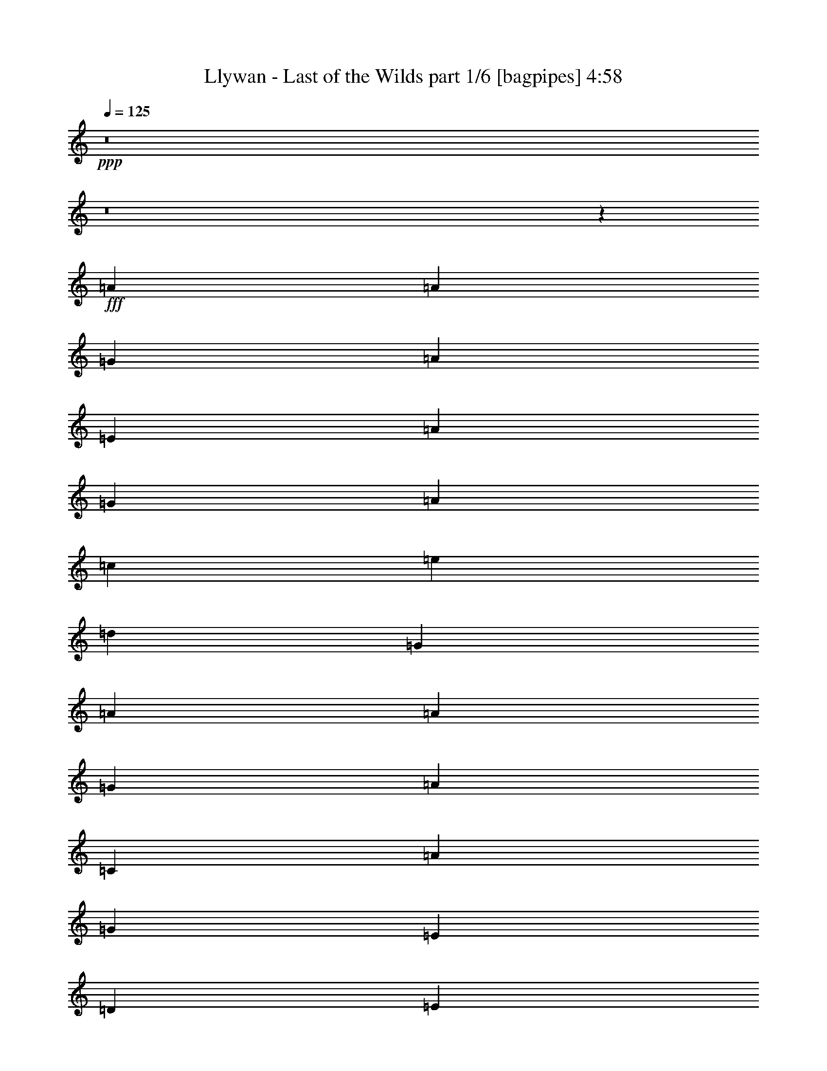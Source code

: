 % Produced with Bruzo's Transcoding Environment
% Transcribed by  Bruzo

X:1
T:  Llywan - Last of the Wilds part 1/6 [bagpipes] 4:58
Z: Transcribed with BruTE 50
L: 1/4
Q: 125
K: C
+ppp+
z8
z8
z7471/4000
+fff+
[=A221/250]
[=A221/500]
[=G221/500]
[=A3661/4000]
[=E221/250]
[=A221/500]
[=G221/500]
[=A7073/8000]
[=c1893/4000]
[=e221/500]
[=d221/500]
[=G221/500]
[=A221/250]
[=A1893/4000]
[=G221/500]
[=A221/250]
[=C221/250]
[=A5429/4000]
[=G221/500]
[=E221/500]
[=D221/500]
[=E221/500]
[=G221/500]
[=A7323/8000]
[=A221/500]
[=G221/500]
[=A221/250]
[=E3661/4000]
[=A221/500]
[=G221/500]
[=A221/250]
[=c221/500]
[=e221/500]
[=d1893/4000]
[=G221/500]
[=A221/250]
[=A221/500]
[=G221/500]
[=A7323/8000]
[=C221/250]
[=A221/500]
[=G221/500]
[=A221/250]
[=A1893/4000]
[=G221/500]
[=G221/500]
[=F221/500]
[=E221/250]
[=E221/500]
[=D1893/4000]
[=E221/250]
[=A,221/250]
[=E221/500]
[=D221/500]
[=E3787/8000-]
[=C221/500=E221/500]
[=E221/500]
[=F221/500]
[=E221/500]
[=C221/500]
[=E3661/4000]
[=E221/500]
[=D221/500]
[=E221/500]
[=G221/500]
[=E221/500]
[=C221/500]
[=D3661/4000]
[=D221/500]
[=C221/500]
[=B,221/250]
[=G,7323/8000]
[=A221/250]
[=A221/500]
[=G221/500]
[=A221/250]
[=E3661/4000]
[=A221/500]
[=G221/500]
[=A221/250]
[=c221/500]
[=e1893/4000]
[=d221/500]
[=G221/500]
[=A221/250]
[=A221/500]
[=G3537/8000]
[=A3661/4000]
[=C221/250]
[=A221/500]
[=G221/500]
[=A3661/4000]
[=A221/500]
[=G221/500]
[=G221/500]
[=F221/500]
[=E3661/4000]
[=E221/500]
[=D221/500]
[=E221/250]
[=A,221/250]
[=E3787/8000]
[=D221/500]
[=E221/250]
[=E221/500]
[=D221/500=F221/500]
[=C221/500=E221/500]
[=B,1893/4000=C1893/4000]
[=A,7/16-=F7/16]
[=A,7/16-=G7/16]
[=A,7/4-=A7/4]
[=A,/2-=F/2]
[=A,1769/4000=G1769/4000]
[=A221/125]
[=G2879/1600]
[=A8-]
[=A1251/200]
z8
z8
z8
z923/200
[=E221/250]
[=A221/250]
[=A7323/8000]
[=G221/500]
[=A221/500]
[=E221/250]
[=A221/500]
[=B221/500]
[=c1893/4000]
[=B221/500]
[=A221/500]
[=E221/500]
[=D221/250]
[=D221/500]
[=E1893/4000]
[=C221/250]
[=C221/500]
[=D221/500]
[=G,7073/8000]
[=G,1893/4000]
[=C221/500]
[=D221/500]
[=E221/500]
[=D221/500]
[=C221/500]
[=A,3661/4000]
[=A221/250]
[=A221/250]
[=G221/500]
[=A221/500]
[=E3661/4000]
[=A221/500]
[=B221/500]
[=c221/500]
[=B221/500]
[=A3537/8000]
[=E1893/4000]
[=D221/250]
[=D221/500]
[=E221/500]
[=C221/250]
[=C1893/4000]
[=D221/500]
[=E221/250]
[=E221/250]
[=F221/500]
[=E1893/4000]
[=D221/500]
[=C221/500]
[=A,7/16-=e7/16]
[=A,7/16-=c7/16]
[=A,7/16-=A7/16]
[=A,7/16-=E7/16]
[=A,43077/8000=C43077/8000]
[=e221/500]
[=c1893/4000]
[=A221/500]
[=E17681/8000]
[=g1893/4000]
[=d221/500]
[=B221/500]
[=G1793/800]
[=A221/250]
[=A221/500]
[=G221/500]
[=A221/250]
[=E3661/4000]
[=A221/500]
[=G221/500]
[=A221/250]
[=c3537/8000]
[=e1893/4000]
[=d221/500]
[=G221/500]
[=A221/250]
[=A221/500]
[=G221/500]
[=A3661/4000]
[=C221/250]
[=A221/500]
[=G221/500]
[=A3661/4000]
[=A221/500]
[=G221/500]
[=G221/500]
[=F221/500]
[=E7073/8000]
[=E1893/4000]
[=D221/500]
[=E221/250]
[=A,221/250]
[=E221/500]
[=D1893/4000]
[=E221/500-]
[=C221/500=E221/500]
[=E221/500]
[=F221/500]
[=E221/500]
[=C221/500]
[=E3661/4000]
[=E221/500]
[=D221/500]
[=E221/500]
[=G3537/8000]
[=E221/500]
[=C1893/4000]
[=D221/250]
[=D221/500]
[=C221/500]
[=B,221/250]
[=G,3661/4000]
[=A221/250]
[=A221/500]
[=B221/500]
[=c221/500]
[=B1893/4000]
[=A221/500]
[=G221/500]
[=A221/500]
[=G221/500]
[=E7073/8000]
[=c1893/4000]
[=e221/500]
[=d221/500]
[=G221/500]
[=A221/250]
[=A221/500]
[=G1893/4000]
[=A221/250]
[=C221/250]
[=A221/500]
[=G1893/4000]
[=A221/250]
[=A221/500]
[=G221/500]
[=G221/500]
[=F3537/8000]
[=E3661/4000]
[=E221/500]
[=D221/500]
[=E221/250]
[=A,3661/4000]
[=E221/500]
[=D221/500]
[=E221/250]
[=E221/500]
[=D221/500=F221/500]
[=C1893/4000=E1893/4000]
[=B,221/500=C221/500]
[=A,7/16-=F7/16]
[=A,7/16-=G7/16]
[=A,29/16-=A29/16]
[=A,7/16-=F7/16]
[=A,3539/8000=G3539/8000]
[=A221/125]
[=G3661/4000]
[=G221/250]
[=A8-]
[=A4323/1600]
[=G28789/8000]
[=E221/250]
[=A221/250]
[=A221/250]
[=G1893/4000]
+f+
[=A221/500]
+fff+
[=E221/250]
[=A221/500]
[=B221/500]
[=c221/500]
[=B1893/4000]
[=A221/500]
[=E221/500]
[=D10609/8000]
[=E221/500]
[=C3661/4000]
[=C221/500]
[=D221/500]
[=G,221/250]
[=G,221/500]
+f+
[=C1893/4000]
+fff+
[=D221/500]
+f+
[=E221/500]
+fff+
[=D221/500]
[=C221/500]
[=A,221/250]
[=A3661/4000]
[=A221/250]
[=G221/500]
+f+
[=A3537/8000]
+fff+
[=E3661/4000]
[=A221/500]
+f+
[=B221/500]
+fff+
[=c221/500]
+f+
[=B221/500]
+fff+
[=A221/500]
[=E1893/4000]
[=D663/500]
[=E221/500]
[=C221/250]
[=C1893/4000]
[=D221/500]
[=E221/250]
[=E7073/8000]
[=F221/500]
[=E1893/4000]
[=D221/500]
[=C221/500]
[=e221/500]
[=c221/500]
[=A221/500]
[=E221/500]
[=C10733/2000]
[=e3537/8000]
[=c221/500]
[=A1893/4000]
[=E221/100]
[=g221/500]
[=d1893/4000]
[=B221/500]
[=G221/100]
[=A3661/4000]
[=A221/500]
[=G221/500]
[=A7073/8000]
[=E3661/4000]
[=A221/500]
[=G221/500]
[=A221/250]
[=c221/500]
[=e221/500]
[=d1893/4000]
[=G221/500]
[=A221/250]
[=A221/500]
[=G221/500]
[=A3661/4000]
[=C221/250]
[=A221/500]
[=G221/500]
[=A7073/8000]
[=A1893/4000]
[=G221/500]
[=G221/500]
[=F221/500]
[=E221/250]
[=E221/500]
[=D1893/4000]
[=E221/250]
[=A,221/250]
[=E221/500]
[=D221/500]
[=E3661/4000]
[=E221/500]
[=F221/500]
[=E3537/8000]
[=C221/500]
[=E3661/4000]
[=E221/500]
[=D221/500]
[=E221/500]
[=G221/500]
[=E221/500]
[=C1893/4000]
[=D221/250]
[=D221/500]
[=C221/500]
[=B,221/250]
[=G,3661/4000]
[=A221/250]
[=A221/500]
[=G3537/8000]
[=A3661/4000]
[=E221/250]
[=A221/500]
[=G221/500]
[=A221/250]
[=c1893/4000]
[=e221/500]
[=d221/500]
[=G221/500]
[=A221/250]
[=A221/500]
[=G1893/4000]
[=A221/250]
[=C221/250]
[=A3537/8000]
[=G221/500]
[=A3661/4000]
[=A221/500]
[=G221/500]
[=G221/500]
[=F221/500]
[=E3661/4000]
[=E221/500]
[=D221/500]
[=E221/250]
[=A,221/250]
[=E1893/4000]
[=D221/500]
[=E221/250]
[=E221/500]
[=F3537/8000]
[=E221/500]
[=C1893/4000]
[=F221/500]
[=G221/500]
[=A221/125]
[=F1893/4000]
[=G221/500]
[=A221/125]
[=G3661/4000]
[=G221/250]
[=A8-]
[=A50527/8000]
z8
z8
z8
z8
z8
z8
z8
z8
z8
z8
z11387/2000
[=E7197/4000=e7197/4000]
[=C7073/8000=c7073/8000]
[=A,7197/4000=A7197/4000]
[=E221/250=e221/250]
[=G221/125=g221/125]
[=F3661/4000=f3661/4000]
[=E10733/4000=e10733/4000]
[=E2829/1600=e2829/1600]
[=C3661/4000=c3661/4000]
[=A,663/250=A663/250]
[=G,5429/4000=G5429/4000]
[=A,221/500=A221/500]
[=B,221/250=B221/250]
[=A,21467/8000=A21467/8000]
[=E7197/4000=e7197/4000]
[=C221/250=c221/250]
[=A,7197/4000=A7197/4000]
[=E221/250=e221/250]
[=G663/500=g663/500]
[=A221/500=a221/500]
[=G1893/4000=g1893/4000]
[=F221/500=f221/500]
[=E21467/8000=e21467/8000]
[=E221/125=e221/125-]
[=C7/16-=e7/16]
[=C893/2000=c893/2000]
[=A,10733/4000=A10733/4000]
[=C21467/8000=c21467/8000]
[=B,5429/4000=B5429/4000]
[=A,221/500=A221/500]
[=G,221/250=G221/250]
[=A221/250]
[=A221/500]
[=G1893/4000]
[=A221/250]
[=E221/250]
[=A221/500]
[=G221/500]
[=A3661/4000]
[=c221/500]
[=e3537/8000]
[=d221/500]
[=G221/500]
[=A3661/4000]
[=A221/500]
[=G221/500]
[=A221/250]
[=C221/250]
[=A1893/4000]
[=G221/500]
[=A221/250]
[=A221/500]
[=G221/500]
[=G1893/4000]
[=F221/500]
[=E221/250]
[=E3537/8000]
[=D221/500]
[=E3661/4000]
[=A,221/250]
[=E221/500]
[=D221/500]
[=E221/250]
[=E1893/4000]
[=F221/500]
[=E221/500]
[=C221/500]
[=E221/250]
[=E221/500]
[=D1893/4000]
[=E221/500]
[=G221/500]
[=E221/500]
[=C3537/8000]
[=D221/250]
[=D1893/4000]
[=C221/500]
[=B,221/250]
[=G,221/250]
[=A3661/4000]
[=A221/500]
[=G221/500]
[=A221/250]
[=E221/250]
[=A1893/4000]
[=G221/500]
[=A7073/8000]
[=c221/500]
[=e221/500]
[=d221/500]
[=G1893/4000]
[=A221/250]
[=A221/500]
[=G221/500]
[=A221/250]
[=C3661/4000]
[=A221/500]
[=G221/500]
[=A221/250]
[=A221/500]
[=G1893/4000]
[=G221/500]
[=F221/500]
[=E7073/8000]
[=E221/500]
[=D221/500]
[=E3661/4000]
[=A,221/250]
[=E221/500]
[=D221/500]
[=E3661/4000]
[=E221/500]
[=F221/500]
[=E221/500]
[=C221/500]
[=F221/500]
[=G221/500]
[=A2879/1600]
[=F221/500]
[=G221/500]
[=A7197/4000]
[=G221/250]
[=G221/250]
[=A3661/4000]
[=A221/500]
[=G221/500]
[=A221/250]
[=E3661/4000]
[=A221/500]
[=G221/500]
[=A7073/8000]
[=c221/500]
[=e1893/4000]
[=d221/500]
[=G221/500]
[=A221/250]
[=A221/500]
[=G221/500]
[=A3661/4000]
[=C221/250]
[=A221/500]
[=G221/500]
[=A3661/4000]
[=A221/500]
[=G221/500]
[=G3537/8000]
[=F221/500]
[=E221/250]
[=E1893/4000]
[=D221/500]
[=E221/250]
[=A,221/250]
[=E221/500]
[=D1893/4000]
[=E221/250]
[=E221/500]
[=F221/500]
[=E221/500]
[=C221/500]
[=E3661/4000]
[=E221/500]
[=D3537/8000]
[=E221/500]
[=G221/500]
[=E221/500]
[=C1893/4000]
[=D221/250]
[=D221/500]
[=C221/500]
[=B,221/250]
[=G,3661/4000]
[=A221/250]
[=A221/500]
[=G221/500]
[=A3661/4000]
[=E221/250]
[=A3537/8000]
[=G221/500]
[=A221/250]
[=c1893/4000]
[=e221/500]
[=d221/500]
[=G221/500]
[=A221/250]
[=A221/500]
[=G1893/4000]
[=A221/250]
[=C221/250]
[=A221/500]
[=G221/500]
[=A3661/4000]
[=A221/500]
[=G3537/8000]
[=G221/500]
[=F221/500]
[=E3661/4000]
[=E221/500]
[=D221/500]
[=E221/250]
[=A,221/250]
[=E1893/4000]
[=D221/500]
[=E221/250]
[=E221/500]
[=F221/500]
[=E221/500]
[=C1893/4000]
[=F1021/2000]
[=G1021/2000]
[=A3367/1600]
[=F4083/8000]
[=G1021/2000]
[=A25003/8000]
[=G12501/8000]
[=G12501/8000]
[=A57327/8000]
[=A221/250]
[=A221/250]
[=A3661/4000]
[=A221/250]
[=A221/250]
[=A221/250]
[=A3661/4000]
[=A221/250]
[=A1753/2000]
z25/4

X:2
T:  Llywan - Last of the Wilds part 2/6 [flute] 4:58
Z: Transcribed with BruTE 64
L: 1/4
Q: 125
K: C
+ppp+
z8
z8
z7471/4000
+fff+
[=A221/250]
[=A221/500]
[=G221/500]
[=A3661/4000]
[=E221/250]
[=A221/500]
[=G221/500]
[=A7073/8000]
[=c1893/4000]
[=e221/500]
[=d221/500]
[=G221/500]
[=A221/250]
[=A1893/4000]
[=G221/500]
[=A221/250]
[=C221/250]
[=A5429/4000]
[=G221/500]
[=E221/500]
[=D221/500]
[=E221/500]
[=G221/500]
[=A7323/8000]
[=A221/500]
[=G221/500]
[=A221/250]
[=E3661/4000]
[=A221/500]
[=G221/500]
[=A221/250]
[=c221/500]
[=e221/500]
[=d1893/4000]
[=G221/500]
[=A221/250]
[=A221/500]
[=G221/500]
[=A7323/8000]
[=C221/250]
[=A221/500]
[=G221/500]
[=A221/250]
[=A1893/4000]
[=G221/500]
[=G221/500]
[=F221/500]
[=E221/250]
[=E221/500]
[=D1893/4000]
[=E221/250]
[=A,221/250]
[=E221/500]
[=D221/500]
[=E7323/8000]
[=E221/500]
[=F221/500]
[=E221/500]
[=C221/500]
[=E3661/4000]
[=E221/500]
[=D221/500]
[=E221/500]
[=G221/500]
[=E221/500]
[=C221/500]
[=D3661/4000]
[=D221/500]
[=C221/500]
[=B,221/250]
[=G,7323/8000]
[=A221/250]
[=A221/500]
[=G221/500]
[=A221/250]
[=E3661/4000]
[=A221/500]
[=G221/500]
[=A221/250]
[=c221/500]
[=e1893/4000]
[=d221/500]
[=G221/500]
[=A221/250]
[=A221/500]
[=G3537/8000]
[=A3661/4000]
[=C221/250]
[=A221/500]
[=G221/500]
[=A3661/4000]
[=A221/500]
[=G221/500]
[=G221/500]
[=F221/500]
[=E3661/4000]
[=E221/500]
[=D221/500]
[=E221/250]
[=A,221/250]
[=E3787/8000]
[=D221/500]
[=E221/250]
[=E221/500]
[=F221/500]
[=E221/500]
[=C1893/4000]
[=F221/500]
[=G221/500]
[=A221/125]
[=F1893/4000]
[=G221/500]
[=A221/125]
[=G2879/1600]
[=A8-]
[=A1251/200]
z8
z8
z8
z923/200
[=E221/250]
[=A221/250]
[=A7323/8000]
[=G221/500]
[=A221/500]
[=E221/250]
[=A221/500]
[=B221/500]
[=c1893/4000]
[=B221/500]
[=A221/500]
[=E221/500]
[=D663/500]
[=E1893/4000]
[=C221/250]
[=C221/500]
[=D221/500]
[=G,7073/8000]
[=G,1893/4000]
[=C221/500]
[=D221/500]
[=E221/500]
[=D221/500]
[=C221/500]
[=A,3661/4000]
[=A221/250]
[=A221/250]
[=G221/500]
[=A221/500]
[=E3661/4000]
[=A221/500]
[=B221/500]
[=c221/500]
[=B221/500]
[=A3537/8000]
[=E1893/4000]
[=D663/500]
[=E221/500]
[=C221/250]
[=C1893/4000]
[=D221/500]
[=E221/250]
[=E221/250]
[=F221/500]
[=E1893/4000]
[=D221/500]
[=C221/500]
[=e221/500]
[=c221/500]
[=A3537/8000]
[=E221/500]
[=C10733/2000]
[=e221/500]
[=c1893/4000]
[=A221/500]
[=E17681/8000]
[=g1893/4000]
[=d221/500]
[=B221/500]
[=G1793/800]
[=A221/250]
[=A221/500]
[=G221/500]
[=A221/250]
[=E3661/4000]
[=A221/500]
[=G221/500]
[=A221/250]
[=c3537/8000]
[=e1893/4000]
[=d221/500]
[=G221/500]
[=A221/250]
[=A221/500]
[=G221/500]
[=A3661/4000]
[=C221/250]
[=A221/500]
[=G221/500]
[=A3661/4000]
[=A221/500]
[=G221/500]
[=G221/500]
[=F221/500]
[=E7073/8000]
[=E1893/4000]
[=D221/500]
[=E221/250]
[=A,221/250]
[=E221/500]
[=D1893/4000]
[=E221/250]
[=E221/500]
[=F221/500]
[=E221/500]
[=C221/500]
[=E3661/4000]
[=E221/500]
[=D221/500]
[=E221/500]
[=G3537/8000]
[=E221/500]
[=C1893/4000]
[=D221/250]
[=D221/500]
[=C221/500]
[=B,221/250]
[=G,3661/4000]
[=A221/250]
[=A221/500]
[=B221/500]
[=c221/500]
[=B1893/4000]
[=A221/500]
[=G221/500]
[=A221/500]
[=G221/500]
[=E7073/8000]
[=c1893/4000]
[=e221/500]
[=d221/500]
[=G221/500]
[=A221/250]
[=A221/500]
[=G1893/4000]
[=A221/250]
[=C221/250]
[=A221/500]
[=G1893/4000]
[=A221/250]
[=A221/500]
[=G221/500]
[=G221/500]
[=F3537/8000]
[=E3661/4000]
[=E221/500]
[=D221/500]
[=E221/250]
[=A,3661/4000]
[=E221/500]
[=D221/500]
[=E221/250]
[=E221/500]
[=F221/500]
[=E1893/4000]
[=C221/500]
[=F221/500]
[=G221/500]
[=A2879/1600]
[=F221/500]
[=G221/500]
[=A221/125]
[=G3661/4000]
[=G221/250]
[=A8-]
[=A4323/1600]
[=G28789/8000]
[=E221/250]
[=A221/250]
[=A221/250]
[=G1893/4000]
[=A221/500]
[=E221/250]
[=A221/500]
[=B221/500]
[=c221/500]
[=B1893/4000]
[=A221/500]
[=E221/500]
[=D10609/8000]
[=E221/500]
[=C3661/4000]
[=C221/500]
[=D221/500]
[=G,221/250]
[=G,221/500]
[=C1893/4000]
[=D221/500]
[=E221/500]
[=D221/500]
[=C221/500]
[=A,221/250]
[=A3661/4000]
[=A221/250]
[=G221/500]
[=A3537/8000]
[=E3661/4000]
[=A221/500]
[=B221/500]
[=c221/500]
[=B221/500]
[=A221/500]
[=E1893/4000]
[=D663/500]
[=E221/500]
[=C221/250]
[=C1893/4000]
[=D221/500]
[=E221/250]
[=E7073/8000]
[=F221/500]
[=E1893/4000]
[=D221/500]
[=C221/500]
[=e221/500]
[=c221/500]
[=A221/500]
[=E221/500]
[=C10733/2000]
[=e3537/8000]
[=c221/500]
[=A1893/4000]
[=E221/100]
[=g221/500]
[=d1893/4000]
[=B221/500]
[=G221/100]
[=A3661/4000]
[=A221/500]
[=G221/500]
[=A7073/8000]
[=E3661/4000]
[=A221/500]
[=G221/500]
[=A221/250]
[=c221/500]
[=e221/500]
[=d1893/4000]
[=G221/500]
[=A221/250]
[=A221/500]
[=G221/500]
[=A3661/4000]
[=C221/250]
[=A221/500]
[=G221/500]
[=A7073/8000]
[=A1893/4000]
[=G221/500]
[=G221/500]
[=F221/500]
[=E221/250]
[=E221/500]
[=D1893/4000]
[=E221/250]
[=A,221/250]
[=E221/500]
[=D221/500]
[=E3661/4000]
[=E221/500]
[=F221/500]
[=E3537/8000]
[=C221/500]
[=E3661/4000]
[=E221/500]
[=D221/500]
[=E221/500]
[=G221/500]
[=E221/500]
[=C1893/4000]
[=D221/250]
[=D221/500]
[=C221/500]
[=B,221/250]
[=G,3661/4000]
[=A221/250]
[=A221/500]
[=G3537/8000]
[=A3661/4000]
[=E221/250]
[=A221/500]
[=G221/500]
[=A221/250]
[=c1893/4000]
[=e221/500]
[=d221/500]
[=G221/500]
[=A221/250]
[=A221/500]
[=G1893/4000]
[=A221/250]
[=C221/250]
[=A3537/8000]
[=G221/500]
[=A3661/4000]
[=A221/500]
[=G221/500]
[=G221/500]
[=F221/500]
[=E3661/4000]
[=E221/500]
[=D221/500]
[=E221/250]
[=A,221/250]
[=E1893/4000]
[=D221/500]
[=E221/250]
[=E221/500]
[=F3537/8000]
[=E221/500]
[=C1893/4000]
[=F221/500]
[=G221/500]
[=A221/125]
[=F1893/4000]
[=G221/500]
[=A221/125]
[=G3661/4000]
[=G221/250]
[=A8-]
[=A50527/8000]
z8
z8
z8
z8
z8
z8
z8
z8
z8
z8
z11387/2000
[=e7197/4000]
[=c7073/8000]
[=A7197/4000]
[=e221/250]
[=g221/125]
[=f3661/4000]
[=e10733/4000]
[=e2829/1600]
[=c3661/4000]
[=A663/250]
[=G5429/4000]
[=A221/500]
[=B221/250]
[=A21467/8000]
[=e7197/4000]
[=c221/250]
[=A7197/4000]
[=e221/250]
[=g663/500]
[=a221/500]
[=g1893/4000]
[=f221/500]
[=e21467/8000]
[=e221/100]
[=c221/500]
[=A10733/4000]
[=c21467/8000]
[=B5429/4000]
[=A221/500]
[=G221/250]
[=A221/250]
[=A221/500]
[=G1893/4000]
[=A221/250]
[=E221/250]
[=A221/500]
[=G221/500]
[=A3661/4000]
[=c221/500]
[=e3537/8000]
[=d221/500]
[=G221/500]
[=A3661/4000]
[=A221/500]
[=G221/500]
[=A221/250]
[=C221/250]
[=A1893/4000]
[=G221/500]
[=A221/250]
[=A221/500]
[=G221/500]
[=G1893/4000]
[=F221/500]
[=E221/250]
[=E3537/8000]
[=D221/500]
[=E3661/4000]
[=A,221/250]
[=E221/500]
[=D221/500]
[=E221/250]
[=E1893/4000]
[=F221/500]
[=E221/500]
[=C221/500]
[=E221/250]
[=E221/500]
[=D1893/4000]
[=E221/500]
[=G221/500]
[=E221/500]
[=C3537/8000]
[=D221/250]
[=D1893/4000]
[=C221/500]
[=B,221/250]
[=G,221/250]
[=A3661/4000]
[=A221/500]
[=G221/500]
[=A221/250]
[=E221/250]
[=A1893/4000]
[=G221/500]
[=A7073/8000]
[=c221/500]
[=e221/500]
[=d221/500]
[=G1893/4000]
[=A221/250]
[=A221/500]
[=G221/500]
[=A221/250]
[=C3661/4000]
[=A221/500]
[=G221/500]
[=A221/250]
[=A221/500]
[=G1893/4000]
[=G221/500]
[=F221/500]
[=E7073/8000]
[=E221/500]
[=D221/500]
[=E3661/4000]
[=A,221/250]
[=E221/500]
[=D221/500]
[=E3661/4000]
[=E221/500]
[=F221/500]
[=E221/500]
[=C221/500]
[=F221/500]
[=G221/500]
[=A2879/1600]
[=F221/500]
[=G221/500]
[=A7197/4000]
[=G221/250]
[=G221/250]
[=A3661/4000]
[=A221/500]
[=G221/500]
[=A221/250]
[=E3661/4000]
[=A221/500]
[=G221/500]
[=A7073/8000]
[=c221/500]
[=e1893/4000]
[=d221/500]
[=G221/500]
[=A221/250]
[=A221/500]
[=G221/500]
[=A3661/4000]
[=C221/250]
[=A221/500]
[=G221/500]
[=A3661/4000]
[=A221/500]
[=G221/500]
[=G3537/8000]
[=F221/500]
[=E221/250]
[=E1893/4000]
[=D221/500]
[=E221/250]
[=A,221/250]
[=E221/500]
[=D1893/4000]
[=E221/250]
[=E221/500]
[=F221/500]
[=E221/500]
[=C221/500]
[=E3661/4000]
[=E221/500]
[=D3537/8000]
[=E221/500]
[=G221/500]
[=E221/500]
[=C1893/4000]
[=D221/250]
[=D221/500]
[=C221/500]
[=B,221/250]
[=G,3661/4000]
[=A221/250]
[=A221/500]
[=G221/500]
[=A3661/4000]
[=E221/250]
[=A3537/8000]
[=G221/500]
[=A221/250]
[=c1893/4000]
[=e221/500]
[=d221/500]
[=G221/500]
[=A221/250]
[=A221/500]
[=G1893/4000]
[=A221/250]
[=C221/250]
[=A221/500]
[=G221/500]
[=A3661/4000]
[=A221/500]
[=G3537/8000]
[=G221/500]
[=F221/500]
[=E3661/4000]
[=E221/500]
[=D221/500]
[=E221/250]
[=A,221/250]
[=E1893/4000]
[=D221/500]
[=E221/250]
[=E221/500]
[=F221/500]
[=E221/500]
[=C1893/4000]
[=F1021/2000]
[=G1021/2000]
[=A3367/1600]
[=F4083/8000]
[=G1021/2000]
[=A25003/8000]
[=G12501/8000]
[=G12501/8000]
[=A57327/8000]
[=A221/250]
[=A221/250]
[=A3661/4000]
[=A221/250]
[=A221/250]
[=A221/250]
[=A3661/4000]
[=A221/250]
[=A1753/2000]
z25/4

X:3
T:  Llywan - Last of the Wilds part 3/6 [horn] 4:58
Z: Transcribed with BruTE 80
L: 1/4
Q: 125
K: C
+ppp+
+fff+
[=E53541/8000]
[^F221/500]
[=G14269/4000]
[=A11477/1600]
z8
z10019/1600
[=A7323/8000]
[=A221/500]
[=G221/500]
[=A221/250]
[=E3661/4000]
[=A221/500]
[=G221/500]
[=A221/250]
[=c221/500]
[=e221/500]
[=d1893/4000]
[=G221/500]
[=A221/250]
[=A221/500]
[=G221/500]
[=A7323/8000]
[=C221/250]
[=A221/500]
[=G221/500]
[=A221/250]
[=A1893/4000]
[=G221/500]
[=G221/500]
[=F221/500]
[=E221/250]
[=E221/500]
[=D1893/4000]
[=E221/250]
[=A,221/250]
[=E221/500]
[=D221/500]
[=E7323/8000]
[=E221/500]
[=F221/500]
[=E221/500]
[=C221/500]
[=E3661/4000]
[=E221/500]
[=D221/500]
[=E221/500]
[=G221/500]
[=E221/500]
[=C221/500]
[=D3661/4000]
[=D221/500]
[=C221/500]
[=B,221/250]
[=G,7323/8000]
[=A221/250]
[=A221/500]
[=G221/500]
[=A221/250]
[=E3661/4000]
[=A221/500]
[=G221/500]
[=A221/250]
[=c221/500]
[=e1893/4000]
[=d221/500]
[=G221/500]
[=A221/250]
[=A221/500]
[=G3537/8000]
[=A3661/4000]
[=C221/250]
[=A221/500]
[=G221/500]
[=A3661/4000]
[=A221/500]
[=G221/500]
[=G221/500]
[=F221/500]
[=E3661/4000]
[=E221/500]
[=D221/500]
[=E221/250]
[=A,221/250]
[=E3787/8000]
[=D221/500]
[=E221/250]
[=E221/500]
[=F221/500]
[=E221/500]
[=C1893/4000]
[=F221/500]
[=G221/500]
[=A221/125]
[=F1893/4000]
[=G221/500]
[=A221/125]
[=G2879/1600]
[=A8-]
[=A501/80]
+ff+
[=D/8]
+fff+
[=E3661/4000]
[=A221/250]
[=A221/250]
[=G221/500]
[=A117/400-]
[=E/8-=A/8]
[=E1643/2000]
[=A221/500]
[=B221/500]
[=c221/500]
[=B221/500]
[=A1893/4000]
[=E1741/4000]
+ff+
[=E/8]
+fff+
[=D10609/8000]
[=E221/500]
[=C221/250]
[=C1893/4000]
[=D5/16-]
[=G,1089/8000-=D1089/8000]
[=G,759/1000]
[=G,221/500]
[=C3537/8000]
[=D1893/4000]
[=E221/500]
[=D221/500]
[=C221/500]
[=A,221/250]
[=A3661/4000]
[=A221/250]
[=G221/500]
[=A221/500]
[=E3661/4000]
[=A221/500]
[=B221/500]
[=c221/500]
[=B221/500]
[=A221/500]
[=E3483/8000]
+ff+
[=E/8]
+fff+
[=D5429/4000]
[=E221/500]
[=C221/250]
[=C221/500]
[=D117/400-]
[=D/8=E/8-]
[=E1643/2000]
[=E221/250]
[=F221/500]
[=E221/500]
[=D1893/4000]
[=C221/500]
[=A,221/250]
[=A221/250]
[=A7323/8000]
[=G221/500]
[=A221/500]
[=E221/250]
[=A221/500]
[=B221/500]
[=c1893/4000]
[=B221/500]
[=A221/500]
[=E3483/8000]
+ff+
[=E/8]
+fff+
[=D7/8]
[=D451/1000]
[=E221/500]
[=C3661/4000]
[=C221/500]
[=D5/16-]
[=G,1089/8000-=D1089/8000]
[=G,6073/8000]
[=G,1893/4000]
[=C221/500]
[=D221/500]
[=E221/500]
[=D221/500]
[=C221/500]
[=A,15/16-]
[=A,7/8-=A7/8]
[=A,3483/4000=A3483/4000]
[=G221/500]
[=A221/500]
[=E3661/4000]
[=A221/500]
[=B221/500]
[=c221/500]
[=B221/500]
[=A3537/8000]
[=E1643/4000]
[=E53/250=D53/250-]
[=D3411/4000]
[=D221/500]
[=E221/500]
[=C221/250]
[=C221/500]
[=D71/200-]
[=D/8=E/8-]
[=E759/1000]
[=E221/250]
[=F221/500]
[=E1893/4000]
[=D221/500]
[=C221/500]
[=E57077/8000]
[=E28539/8000]
[=G7197/2000]
[=A221/250]
[=A221/500]
[=G221/500]
[=A221/250]
[=E3661/4000]
[=A221/500]
[=G221/500]
[=A221/250]
[=c3537/8000]
[=e1893/4000]
[=d221/500]
[=G221/500]
[=A221/250]
[=A221/500]
[=G221/500]
[=A3661/4000]
[=C221/250]
[=A221/500]
[=G221/500]
[=A3661/4000]
[=A221/500]
[=G221/500]
[=G221/500]
[=F221/500]
[=E7073/8000]
[=E1893/4000]
[=D221/500]
[=E221/250]
[=A,221/250]
[=E221/500]
[=D1893/4000]
[=E221/250]
[=E221/500]
[=F221/500]
[=E221/500]
[=C221/500]
[=E3661/4000]
[=E221/500]
[=D221/500]
[=E221/500]
[=G3537/8000]
[=E221/500]
[=C1893/4000]
[=D221/250]
[=D221/500]
[=C221/500]
[=B,221/250]
[=G,3661/4000]
[=A221/250]
[=A221/500]
[=B221/500]
[=c221/500]
[=B1893/4000]
[=A221/500]
[=G221/500]
[=E221/500]
[=G221/500]
[=A3537/8000]
[=B221/500]
[=c1893/4000]
[=e221/500]
[=d221/500]
[=G221/500]
[=A221/250]
[=A221/500]
[=G1893/4000]
[=E221/500]
[=D221/500]
[=C221/500]
[=B,221/500]
[=C221/500]
[=B,1893/4000]
[=A,221/500]
[=G,221/500]
[=A,221/500]
[=B,221/500]
[=C221/500]
[=D3537/8000]
[=E3661/4000]
[=E221/500]
[=D221/500]
[=E221/250]
[=A,3661/4000]
[=E221/500]
[=D221/500]
[=E221/500]
[=D221/500]
[=E221/500]
[=G221/500]
[=E1893/4000]
[=C221/500]
[=F221/500]
[=G221/500]
[=A2879/1600]
[=F221/500]
[=G221/500]
[=A221/125]
[=G7197/4000]
[=A8-]
[=A3119/500]
[=D53/250=E53/250-]
[=E3411/4000]
[=A221/250]
[=A221/250]
[=G221/500]
[=A71/200-]
[=E/8-=A/8]
[=E759/1000]
[=A221/500]
[=B221/500]
[=c221/500]
[=B1893/4000]
[=A221/500]
[=E3483/8000]
+ff+
[=E/8]
+fff+
[=D663/500]
[=E221/500]
[=C3661/4000]
[=C221/500]
[=D5/16-]
[=G,109/800-=D109/800]
[=G,759/1000]
[=G,221/500]
[=C1893/4000]
[=D221/500]
[=E221/500]
[=D221/500]
[=C3483/8000]
+ff+
[=D/8]
+fff+
[=E221/250]
[=A3661/4000]
[=A221/250]
[=G221/500]
[=A5/16-]
[=E109/800-=A109/800]
[=E3161/4000]
[=A221/500]
[=B221/500]
[=c221/500]
[=B221/500]
[=A221/500]
[=E1643/4000]
[=E53/250=D53/250-]
[=D10359/8000]
[=E221/500]
[=C221/250]
[=C221/500]
[=D2339/8000-]
[=G,/8-=D/8]
[=G,1643/2000]
[=G,221/500]
[=C3537/8000]
[=D221/500]
[=E1893/4000]
[=D221/500]
[=C221/500]
[=E14269/2000]
[=E28539/8000]
[=G28429/8000]
z8
z8
z2303/1600
[=D221/500]
[=E5429/4000]
[=G221/500]
[=E2829/1600]
[=A3661/4000]
[=G221/500]
[=E221/500]
[=G221/500]
[=E221/500]
[=D221/500]
[=C1893/4000]
[=D221/250]
[=D221/500]
[=C221/500]
[=B,221/250]
[=G,3661/4000]
[=A,221/250]
[=A,221/500]
[=B,3537/8000]
[=C221/500]
[=B,1893/4000]
[=C221/250]
[=E221/250]
[=A221/500]
[=G221/500]
[=E1893/4000]
[=D221/500]
[=C221/500]
[=B,221/500]
[=C221/500]
[=B,221/500]
[=A,221/500]
[=G,1893/4000]
[=E221/500]
[=D221/500]
[=E221/500]
[=G221/500]
[=A7073/8000]
[=A5429/4000]
[=G221/500]
[=E221/250]
[=E221/500]
[=F1893/4000]
[=E221/500]
[=F221/500]
[=E221/250]
[=D7197/4000]
[=C221/500]
[=B,221/500]
[=C221/500]
[=B,3537/8000]
[=A,221/500]
[=G,1893/4000]
[=F,221/500]
[=G,221/500]
[=A,221/125]
[=F,1893/4000]
[=G,221/500]
[=A,221/125]
[=G,3661/4000]
[=G,221/250]
[=A,8-]
[=A,12601/2000]
[=E221/125]
[=C221/250]
[=A,7197/4000]
[=E7073/8000]
[=G5429/4000]
[=A221/500]
[=G221/500]
[=F221/500]
[=E10733/4000]
[=E7197/4000]
[=C221/250]
[=A,2829/1600]
[=C3661/4000]
[=B,663/500]
[=C221/500]
[=D221/500]
[=C1893/4000]
[=B,221/250]
[=A,221/125]
[=E7197/4000]
[=C7073/8000]
[=A,7197/4000]
[=E221/250]
[=G5429/4000]
[=A221/500]
[=G221/500]
[=F221/500]
[=E10733/4000]
[=E2829/1600]
[=C3661/4000]
[=A,221/125]
[=C3661/4000]
[=B,663/500]
[=C221/500]
[=D221/500]
[=C221/500]
[=B,3661/4000]
[=A,2829/1600]
[=G10733/2000]
[=E42933/8000]
[=G10733/2000]
[=E2829/1600]
[=D221/500]
[=C12501/4000]
[=E10733/4000]
[=D5429/4000]
[=E221/500]
[=F221/250]
[=E29/16]
[=E3431/8000]
[=C221/500]
[=A,10733/4000]
[=C10733/4000]
[=B,663/500]
[=A,3537/8000]
[=G,221/250]
[=A,10733/2000]
[=E7197/4000]
[=C7073/8000]
[=A,7197/4000]
[=E221/250]
[=G221/125]
[=F3661/4000]
[=E10733/4000]
[=E2829/1600]
[=C3661/4000]
[=A,7/8]
[=A,1777/1000]
[=G,5429/4000]
[=A,221/500]
[=B,221/250]
[=A,21467/8000]
[=E7197/4000]
[=C221/250]
[=A,7197/4000]
[=E221/250]
[=G663/500]
[=A221/500]
[=G1893/4000]
[=F221/500]
[=E21467/8000]
[=E221/125]
[=C221/250]
[=A,10733/4000]
[=C21467/8000]
[=B,5429/4000]
[=A,221/500]
[=G,221/250]
[=A221/250]
[=A221/500]
[=G1893/4000]
[=A221/250]
[=E221/250]
[=A221/500]
[=G221/500]
[=A3661/4000]
[=c221/500]
[=e3537/8000]
[=d221/500]
[=G221/500]
[=A3661/4000]
[=A221/500]
[=G221/500]
[=A221/250]
[=C221/250]
[=A1893/4000]
[=G221/500]
[=A221/250]
[=A221/500]
[=G221/500]
[=G1893/4000]
[=F221/500]
[=E221/250]
[=E3537/8000]
[=D221/500]
[=E3661/4000]
[=A,221/250]
[=E221/500]
[=D221/500]
[=E221/250]
[=E1893/4000]
[=F221/500]
[=E221/500]
[=C221/500]
[=E221/250]
[=E221/500]
[=D1893/4000]
[=E221/500]
[=G221/500]
[=E221/500]
[=C3537/8000]
[=D221/250]
[=D1893/4000]
[=C221/500]
[=B,221/250]
[=G,221/250]
[=A3661/4000]
[=A221/500]
[=G221/500]
[=A221/250]
[=E221/250]
[=A1893/4000]
[=G221/500]
[=A7073/8000]
[=c221/500]
[=e221/500]
[=d221/500]
[=G1893/4000]
[=A221/250]
[=A221/500]
[=G221/500]
[=A221/250]
[=C3661/4000]
[=A221/500]
[=G221/500]
[=A221/250]
[=A221/500]
[=G1893/4000]
[=G221/500]
[=F221/500]
[=E7073/8000]
[=E221/500]
[=D221/500]
[=E3661/4000]
[=A,221/250]
[=E221/500]
[=D221/500]
[=E3661/4000]
[=E221/500]
[=F221/500]
[=E221/500]
[=C221/500]
[=F221/500]
[=G221/500]
[=A2879/1600]
[=F221/500]
[=G221/500]
[=A7197/4000]
[=G221/250]
[=G221/250]
[=A3661/4000]
[=A221/500]
[=G221/500]
[=A221/250]
[=E3661/4000]
[=A221/500]
[=G221/500]
[=A7073/8000]
[=c221/500]
[=e1893/4000]
[=d221/500]
[=G221/500]
[=A221/250]
[=A221/500]
[=G221/500]
[=A3661/4000]
[=C221/250]
[=A221/500]
[=G221/500]
[=A3661/4000]
[=A221/500]
[=G221/500]
[=G3537/8000]
[=F221/500]
[=E221/250]
[=E1893/4000]
[=D221/500]
[=E221/250]
[=A,221/250]
[=E221/500]
[=D1893/4000]
[=E221/250]
[=E221/500]
[=F221/500]
[=E221/500]
[=C221/500]
[=E3661/4000]
[=E221/500]
[=D3537/8000]
[=E221/500]
[=G221/500]
[=E221/500]
[=C1893/4000]
[=D221/250]
[=D221/500]
[=C221/500]
[=B,221/250]
[=G,3661/4000]
[=A221/250]
[=A221/500]
[=G221/500]
[=A3661/4000]
[=E221/250]
[=A3537/8000]
[=G221/500]
[=A221/250]
[=c1893/4000]
[=e221/500]
[=d221/500]
[=G221/500]
[=A221/250]
[=A221/500]
[=G1893/4000]
[=A221/250]
[=C221/250]
[=A221/500]
[=G221/500]
[=A3661/4000]
[=A221/500]
[=G3537/8000]
[=G221/500]
[=F221/500]
[=E3661/4000]
[=E221/500]
[=D221/500]
[=E221/250]
[=A,221/250]
[=E1893/4000]
[=D221/500]
[=E221/250]
[=E221/500]
[=F221/500]
[=E221/500]
[=C1893/4000]
[=F1021/2000]
[=G1021/2000]
[=A3367/1600]
[=F4083/8000]
[=G1021/2000]
[=A25003/8000]
[=G12501/8000]
[=G12501/8000]
[=A11483/1600]
z8
z25/4

X:4
T:  Llywan - Last of the Wilds part 4/6 [basson_vib] 4:58
Z: Transcribed with BruTE 110
L: 1/4
Q: 125
K: C
+ppp+
+fff+
[=A8-=c8-=e8-]
[=A101/16=c101/16=e101/16]
z8
z8
z2919/1600
[=A28789/8000]
[=A14269/4000]
[=F28539/8000]
[=F14269/4000]
[=A14269/4000]
[=A28539/8000]
[=c14269/4000]
[=G28789/8000]
[=A14269/4000]
[=A14269/4000]
[=F28539/8000]
[=F14269/4000]
[=A14269/4000]
[=A28789/8000]
[=F14269/4000]
[=G28539/8000]
[=A8-]
[=A50153/8000]
[=A57327/8000]
[=F14269/4000]
[=c2829/1600]
[=B7197/4000]
[=A14269/2000]
[=F28789/8000]
[=c221/125]
[=B7197/4000]
[=A57077/8000]
[=F14269/4000]
[=c2879/1600]
[=B221/125]
[=A57327/8000]
[=F14269/4000]
[=G14269/4000]
[=F57077/8000]
[=D28539/8000]
[=E7197/2000]
[=A14269/4000]
[=A28539/8000]
[=F14269/4000]
[=F14269/4000]
[=A28539/8000]
[=A14269/4000]
[=c28789/8000]
[=G14269/4000]
[=A14269/4000]
[=A28539/8000]
[=F14269/4000]
[=F28539/8000]
[=A7197/2000]
[=A14269/4000]
[=F28539/8000]
[=G14269/4000]
[=A8-]
[=A4323/1600]
[=G28789/8000]
[=A14269/2000]
[=F28539/8000]
[=c7197/4000]
[=B221/125]
[=A57327/8000]
[=F14269/4000]
[=G28539/8000]
[=F14269/2000]
[=D28539/8000]
[=E14269/4000]
[=A28789/8000]
[=A14269/4000]
[=F14269/4000]
[=F28539/8000]
[=A14269/4000]
[=A28539/8000]
[=c7197/2000]
[=G14269/4000]
[=A28539/8000]
[=A14269/4000]
[=F14269/4000]
[=F28539/8000]
[=A14269/4000]
[=A28789/8000]
[=F14269/4000]
[=G14269/4000]
[=A8-]
[=A12601/2000]
[=A42683/8000=c42683/8000=e42683/8000]
[=G10733/4000=B10733/4000=d10733/4000]
[=A10733/4000=c10733/4000=e10733/4000]
[=A42933/8000=c42933/8000=e42933/8000]
[=G10733/4000=B10733/4000=d10733/4000]
[=A663/250=c663/250=e663/250]
[=A42933/8000=c42933/8000=e42933/8000]
[=G10733/4000=B10733/4000=d10733/4000]
[=A10733/4000=c10733/4000=e10733/4000]
[=A42933/8000=c42933/8000=e42933/8000]
[=G663/250=B663/250=d663/250]
[=A21467/8000=c21467/8000=e21467/8000]
[=G10733/2000=B10733/2000=d10733/2000]
[=A42933/8000=c42933/8000=e42933/8000]
[=G10733/2000=B10733/2000=d10733/2000]
[=A42683/8000=c42683/8000=e42683/8000]
[=A10733/4000=c10733/4000=e10733/4000]
[=G10733/4000=B10733/4000=d10733/4000]
[=A42933/8000=c42933/8000=e42933/8000]
[=F10733/4000=A10733/4000=c10733/4000]
[=G21217/8000=B21217/8000=d21217/8000]
[=A10733/2000=c10733/2000=e10733/2000]
[=A42933/8000=c42933/8000=e42933/8000]
[=G10733/4000=B10733/4000=d10733/4000]
[=A10733/4000=c10733/4000=e10733/4000]
[=A42683/8000=c42683/8000=e42683/8000]
[=G10733/4000=B10733/4000=d10733/4000]
[=A21467/8000=c21467/8000=e21467/8000]
[=A10733/2000=c10733/2000=e10733/2000]
[=G10733/4000=B10733/4000=d10733/4000]
[=A21467/8000=c21467/8000=e21467/8000]
[=A21341/4000=c21341/4000=e21341/4000]
[=F21467/8000=A21467/8000=c21467/8000]
[=G10733/4000=B10733/4000=d10733/4000]
[=A14269/4000]
[=A28539/8000]
[=F14269/4000]
[=F7197/2000]
[=A28539/8000]
[=A14269/4000]
[=c28539/8000]
[=G14269/4000]
[=A14269/4000]
[=A28789/8000]
[=F14269/4000]
[=F14269/4000]
[=A28539/8000]
[=A14269/4000]
[=F28539/8000]
[=G14269/4000]
[=A7197/2000]
[=A28539/8000]
[=F14269/4000]
[=F28539/8000]
[=A14269/4000]
[=A14269/4000]
[=c28789/8000]
[=G14269/4000]
[=A14269/4000]
[=A28539/8000]
[=F14269/4000]
[=F28539/8000]
[=A14269/4000]
[=A7197/2000]
[=F3317/800]
[=G10001/1600]
[=A57327/8000]
[=A221/250]
[=A221/250]
[=A3661/4000]
[=A221/250]
[=A221/250]
[=A221/250]
[=A3661/4000]
[=A221/250]
[=A1753/2000]
z25/4

X:5
T:  Llywan - Last of the Wilds part 5/6 [lonely] 4:58
Z: Transcribed with BruTE 10
L: 1/4
Q: 125
K: C
+ppp+
z8
z8
z8
z8
z219/1600
+mf+
[=A,28789/8000=E28789/8000=A28789/8000]
[=A,/8=E/8=A/8-]
[=A317/1000]
[=A,/8=E/8=A/8-]
[=A317/1000]
[=A,10733/4000=E10733/4000=A10733/4000]
[=F,28539/8000=C28539/8000=F28539/8000]
[=F,14269/4000=C14269/4000=F14269/4000]
[=A,14269/4000=E14269/4000=A14269/4000]
[=A,28539/8000=E28539/8000=A28539/8000]
[=C14269/4000=G14269/4000=c14269/4000]
[=G,28789/8000=D28789/8000=G28789/8000]
[=A,14269/4000=E14269/4000=A14269/4000]
[=A,/8=E/8=A/8-]
[=A317/1000]
[=A,/8=E/8=A/8-]
[=A317/1000]
[=A,10733/4000=E10733/4000=A10733/4000]
[=F,28539/8000=C28539/8000=F28539/8000]
[=F,14269/4000=C14269/4000=F14269/4000]
[=A,14269/4000=E14269/4000=A14269/4000]
[=A,28789/8000=E28789/8000=A28789/8000]
[=F,14269/4000=C14269/4000=F14269/4000]
[=G,28539/8000=D28539/8000=G28539/8000]
[=A,1427/400=E1427/400=A1427/400]
z8
z8
z8
z8
z8
z8
z8
z8
z30977/8000
[=F,57077/8000=C57077/8000=F57077/8000]
[=D28539/8000=A28539/8000=d28539/8000]
[=E7197/2000=A7197/2000=e7197/2000]
[=A,14269/4000=E14269/4000=A14269/4000]
[=A,/8=E/8=A/8-]
[=A317/1000]
[=A,/8=E/8=A/8-]
[=A317/1000]
[=A,21467/8000=E21467/8000=A21467/8000]
[=F,14269/4000=C14269/4000=F14269/4000]
[=F,14269/4000=C14269/4000=F14269/4000]
[=A,28539/8000=E28539/8000=A28539/8000]
[=A,14269/4000=E14269/4000=A14269/4000]
[=C28789/8000=G28789/8000=c28789/8000]
[=G,14269/4000=D14269/4000=G14269/4000]
[=A,14269/4000=E14269/4000=A14269/4000]
[=A,/8=E/8=A/8-]
[=A317/1000]
[=A,/8=E/8=A/8-]
[=A317/1000]
[=A,21467/8000=E21467/8000=A21467/8000]
[=F,14269/4000=C14269/4000=F14269/4000]
[=F,28539/8000=C28539/8000=F28539/8000]
[=A,7197/2000=E7197/2000=A7197/2000]
[=A,14269/4000=E14269/4000=A14269/4000]
[=F,28539/8000=C28539/8000=F28539/8000]
[=G,14269/4000=D14269/4000=G14269/4000]
[=A,8-=E8-=A8-]
[=A,4323/1600=E4323/1600=A4323/1600]
[=G,1893/4000=D1893/4000=G1893/4000]
[=G,/8=D/8-=G/8]
[=D317/1000]
[=G,/8=D/8-=G/8]
[=D317/1000]
[=G,221/500=D221/500=G221/500]
[=G,/8=D/8-=G/8]
[=D317/1000]
[=G,/8=D/8-=G/8]
[=D2537/8000]
[=G,221/500=D221/500=G221/500]
[=G,1893/4000=D1893/4000=G1893/4000]
[=A,/8=E/8=A/8-]
[=A317/1000]
[=A,/8=E/8=A/8-]
[=A317/1000]
[=A,221/500=E221/500=A221/500]
[=A,/8=E/8=A/8-]
[=A317/1000]
[=A,/8=E/8=A/8-]
[=A317/1000]
[=A,221/500=E221/500=A221/500]
[=A,3/16=E3/16=A3/16-]
[=A1143/4000]
[=A,/8=E/8=A/8-]
[=A317/1000]
[=A,/8=E/8=A/8-]
[=A317/1000]
[=A,/8=E/8=A/8-]
[=A317/1000]
[=A,221/500=E221/500=A221/500]
[=A,/8=E/8=A/8-]
[=A317/1000]
[=A,/8=E/8=A/8-]
[=A317/1000]
[=A,1893/4000=E1893/4000=A1893/4000]
[=A,/8=E/8=A/8-]
[=A317/1000]
[=A,/8=E/8=A/8-]
[=A317/1000]
[=F,221/500=C221/500=F221/500]
[=F,/8=C/8-=F/8-]
[=C317/1000=F317/1000]
[=F,3537/8000=C3537/8000=F3537/8000]
[=F,/8=C/8-=F/8-]
[=C317/1000=F317/1000]
[=F,1893/4000=C1893/4000=F1893/4000]
[=F,221/500=C221/500=F221/500]
[=F,221/500=C221/500=F221/500]
[=F,221/500=C221/500=F221/500]
[=C221/500=G221/500=c221/500]
[=C/8=G/8=c/8]
z317/1000
[=C221/500=G221/500=c221/500]
[=C689/4000=G689/4000=c689/4000]
z301/1000
[=B,221/500=G221/500=B221/500]
[=B,33/250=G33/250=B33/250]
z31/100
[=B,221/500=G221/500=B221/500]
[=B,/8=G/8=B/8]
z317/1000
[=A,/8=E/8=A/8]
z317/1000
[=A,/8=E/8=A/8]
z317/1000
[=A,1893/4000=E1893/4000=A1893/4000]
[=A,109/800=E109/800=A109/800]
z1223/4000
[=A,527/4000=E527/4000=A527/4000]
z1241/4000
[=A,221/500=E221/500=A221/500]
[=A,/8=E/8=A/8]
z317/1000
[=A,/8=E/8=A/8]
z2537/8000
[=A,/8=E/8=A/8]
z1393/4000
[=A,1123/8000=E1123/8000=A1123/8000]
z2413/8000
[=A,221/500=E221/500=A221/500]
[=A,1051/8000=E1051/8000=A1051/8000]
z497/1600
[=A,203/1600=E203/1600=A203/1600]
z2521/8000
[=A,221/500=E221/500=A221/500]
[=A,/8=E/8=A/8]
z317/1000
[=A,/8=E/8=A/8]
z1393/4000
[=F,221/500=C221/500=F221/500]
[=F,217/1600=C217/1600=F217/1600]
z2451/8000
[=F,221/500=C221/500=F221/500]
[=F,1013/8000=C1013/8000=F1013/8000]
z2523/8000
[=F,221/500=C221/500=F221/500]
[=F,221/500=C221/500=F221/500]
[=F,1893/4000=C1893/4000=F1893/4000]
[=F,221/500=C221/500=F221/500]
[=C221/500=G221/500=c221/500]
[=C1047/8000=G1047/8000=c1047/8000]
z2489/8000
[=C221/500=G221/500=c221/500]
[=C/8=G/8=c/8]
z2537/8000
[=G,221/500=D221/500=G221/500]
[=G,/8-=D/8=G/8]
[=G,1393/4000]
[=G,221/500=D221/500=G221/500]
[=G,/8-=D/8=G/8]
[=G,317/1000]
[=F,14269/2000=C14269/2000=F14269/2000]
[=D28539/8000=A28539/8000=d28539/8000]
[=E14269/4000=B14269/4000=e14269/4000]
[=A3661/4000]
[=A221/500]
[=G221/500]
[=A7073/8000]
[=E3661/4000]
[=A221/500]
[=G221/500]
[=A221/250]
[=c221/500]
[=e221/500]
[=d1893/4000]
[=c221/500]
[=A221/250]
[=A221/500]
[=B221/500]
[=c221/500]
[=B1893/4000]
[=c221/250]
[=g221/250]
[=e3537/8000]
[=d221/500]
[=c3661/4000]
[=A221/250]
[=e221/250]
[=e221/500]
[=d1893/4000]
[=e221/500]
[=g221/500]
[=e221/250]
[=e221/500]
[=g221/500]
[=e3661/4000]
[=e221/250]
[=a7073/8000]
[=e1893/4000]
[=d221/500]
[=e221/500]
[=a221/500]
[=e663/500]
[=c1893/4000]
[=d221/250]
[=d221/500]
[=c221/500]
[=B221/250]
[=G3661/4000]
[=A28539/8000]
[=a221/500]
[=b221/500]
[=c'10733/4000]
[=c'221/500]
[=b221/500]
[=a7197/4000]
[=a221/500]
[=c10609/8000]
[=d1893/4000]
[=B221/250]
[=c221/500]
[=A221/250]
[=a3661/4000]
[=a221/500]
[=g221/500]
[=a221/250]
[=e221/250]
[=a1643/4000]
[=g1697/8000=a1697/8000-]
[=a1393/8000]
[=g1893/8000]
[=e221/500]
[=d221/500]
[=c221/500]
[=d221/500]
[=c221/500]
[=B117/400-]
[=A/8-=B/8]
[=A1643/2000]
[=e221/125]
[=g1893/4000]
[=e221/500]
[=d663/500]
[=c221/500]
[=B3661/4000]
[=c221/500]
[=B221/500]
[=A28527/8000]
z8
z8
z8
z8
z8
z8
z8
z8
z8
z8
z8
z8
z8
z8
z8
z8
z8
z26509/8000
[=A,14269/4000=E14269/4000=A14269/4000]
[=A,/8=E/8=A/8-]
[=A317/1000]
[=A,/8=E/8=A/8-]
[=A317/1000]
[=A,21467/8000=E21467/8000=A21467/8000]
[=F,14269/4000=C14269/4000=F14269/4000]
[=F,7197/2000=C7197/2000=F7197/2000]
[=A,28539/8000=E28539/8000=A28539/8000]
[=A,14269/4000=E14269/4000=A14269/4000]
[=C28539/8000=G28539/8000=c28539/8000]
[=G,14269/4000=D14269/4000=G14269/4000]
[=A,14269/4000=E14269/4000=A14269/4000]
[=A,3/16=E3/16=A3/16-]
[=A1143/4000]
[=A,/8=E/8=A/8-]
[=A317/1000]
[=A,21467/8000=E21467/8000=A21467/8000]
[=F,14269/4000=C14269/4000=F14269/4000]
[=F,14269/4000=C14269/4000=F14269/4000]
[=A,28539/8000=E28539/8000=A28539/8000]
[=A,14269/4000=E14269/4000=A14269/4000]
[=F,28539/8000=C28539/8000=F28539/8000]
[=G,14269/4000=D14269/4000=G14269/4000]
[=A,7197/2000=E7197/2000=A7197/2000]
[=A,/8=E/8=A/8-]
[=A317/1000]
[=A,/8=E/8=A/8-]
[=A317/1000]
[=A,21467/8000=E21467/8000=A21467/8000]
[=F,14269/4000=C14269/4000=F14269/4000]
[=F,28539/8000=C28539/8000=F28539/8000]
[=A,14269/4000=E14269/4000=A14269/4000]
[=A,14269/4000=E14269/4000=A14269/4000]
[=C28789/8000=G28789/8000=c28789/8000]
[=G,14269/4000=D14269/4000=G14269/4000]
[=A,14269/4000=E14269/4000=A14269/4000]
[=A,/8=E/8=A/8-]
[=A2537/8000]
[=A,/8=E/8=A/8-]
[=A317/1000]
[=A,10733/4000=E10733/4000=A10733/4000]
[=F,14269/4000=C14269/4000=F14269/4000]
[=F,28539/8000=C28539/8000=F28539/8000]
[=A,14269/4000=E14269/4000=A14269/4000]
[=A,7197/2000=E7197/2000=A7197/2000]
[=F,3317/800=C3317/800=F3317/800]
[=G,10001/1600=D10001/1600=G10001/1600]
[=A,57327/8000=E57327/8000=A57327/8000]
[=A,221/250=E221/250=A221/250]
[=A,221/250=E221/250=A221/250]
[=A,3661/4000=E3661/4000=A3661/4000]
[=A,221/250=E221/250=A221/250]
[=A,221/250=E221/250=A221/250]
[=A,221/250=E221/250=A221/250]
[=A,3661/4000=E3661/4000=A3661/4000]
[=A,221/250=E221/250=A221/250]
[=A,1753/2000=E1753/2000=A1753/2000]
z25/4

X:6
T:  Llywan - Last of the Wilds part 6/6 [theorbo] 4:58
Z: Transcribed with BruTE 64
L: 1/4
Q: 125
K: C
+ppp+
z8
z8
z8
z8
z219/1600
+fff+
[=E28789/8000]
[=E/8]
z317/1000
[=E/8]
z317/1000
[=E10733/4000]
[=F28539/8000]
[=F14269/4000]
[=E14269/4000]
[=E28539/8000]
[=C14269/4000]
[=D28789/8000]
[=E14269/4000]
[=E/8]
z317/1000
[=E/8]
z317/1000
[=E10733/4000]
[=F28539/8000]
[=F14269/4000]
[=E14269/4000]
[=E28789/8000]
[=F14269/4000]
[=D28539/8000]
[=E1427/400]
z8
z8
z8
z8
z8
z8
z8
z8
z30977/8000
[=F57077/8000]
[=D28539/8000]
[=E7197/2000]
[=E14269/4000]
[=E/8]
z317/1000
[=E/8]
z317/1000
[=E21467/8000]
[=F14269/4000]
[=F14269/4000]
[=E28539/8000]
[=E14269/4000]
[=C28789/8000]
[=D14269/4000]
[=E14269/4000]
[=E/8]
z317/1000
[=E/8]
z317/1000
[=E21467/8000]
[=F14269/4000]
[=F28539/8000]
[=E7197/2000]
[=E14269/4000]
[=F28539/8000]
[=D14269/4000]
[=E8-]
[=E4323/1600]
[=D1893/4000]
[=G,/8]
z317/1000
[=G,/8]
z317/1000
[=D221/500]
[=G,/8]
z317/1000
[=G,/8]
z2537/8000
[=D221/500]
[=D1893/4000]
[=E/8]
z317/1000
[=E/8]
z317/1000
[=E221/500]
[=E/8]
z317/1000
[=E/8]
z317/1000
[=E221/500]
[=E3/16]
z1143/4000
[=E/8]
z317/1000
[=E/8]
z317/1000
[=E/8]
z317/1000
[=E221/500]
[=E/8]
z317/1000
[=E/8]
z317/1000
[=E1893/4000]
[=E/8]
z317/1000
[=E/8]
z317/1000
[=F221/500]
[=F221/500]
[=F3537/8000]
[=F221/500]
[=F1893/4000]
[=F221/500]
[=F221/500]
[=F221/500]
[=C221/500]
[=C/8]
z317/1000
[=C221/500]
[=C689/4000]
z301/1000
[=B,221/500]
[=B,33/250]
z31/100
[=B,221/500]
[=B,/8]
z317/1000
[=E/8]
z317/1000
[=E/8]
z317/1000
[=E1893/4000]
[=E109/800]
z1223/4000
[=E527/4000]
z1241/4000
[=E221/500]
[=E/8]
z317/1000
[=E/8]
z2537/8000
[=E/8]
z1393/4000
[=E1123/8000]
z2413/8000
[=E221/500]
[=E1051/8000]
z497/1600
[=E203/1600]
z2521/8000
[=E221/500]
[=E/8]
z317/1000
[=E/8]
z1393/4000
[=F221/500]
[=F217/1600]
z2451/8000
[=F221/500]
[=F1013/8000]
z2523/8000
[=F221/500]
[=F221/500]
[=F1893/4000]
[=F221/500]
[=C221/500]
[=C1047/8000]
z2489/8000
[=C221/500]
[=C/8]
z2537/8000
[=D221/500]
[=D/8]
z1393/4000
[=D221/500]
[=D/8]
z317/1000
[=F14269/2000]
[=D28539/8000]
[=E14269/4000]
[=E28789/8000]
[=E/8]
z317/1000
[=E/8]
z317/1000
[=E10733/4000]
[=F14269/4000]
[=F28539/8000]
[=E12501/4000]
[=D221/500]
[=E10949/8000]
z689/1600
[=E2811/1600]
z2737/2000
[=E111/250]
z11/25
[=E221/500]
[=D221/500]
[=C1893/4000]
[=D663/500]
[=C221/500]
[=B,221/250]
[=G,3661/4000]
[=A,221/250]
[=A,221/500]
[=B,3537/8000]
[=C221/500]
[=B,1893/4000]
[=C221/250]
[=D1409/1600]
z7099/8000
[=E1893/4000]
[=D221/500]
[=C221/500]
[=B,221/500]
[=C221/500]
[=B,221/500]
[=A,221/500]
[=G,1893/4000]
[=E221/500]
[=D221/500]
[=E221/500]
[=G,221/500]
[=A,6969/8000]
z7249/4000
[=E221/250]
[=E221/500]
[=F1893/4000]
[=E221/500]
[=F221/500]
[=E221/250]
[=D5429/4000]
[=D221/500]
[=C221/500]
[=B,221/500]
[=C221/500]
[=B,3537/8000]
[=A,221/500]
[=G,1893/4000]
[=F221/500]
[=G,221/500]
[=A,221/125]
[=F1893/4000]
[=G,221/500]
[=A,221/125]
[=G,3661/4000]
[=G,221/250]
[=E8-]
[=E50527/8000]
z8
z8
z8
z8
z8
z8
z8
z8
z8
z8
z8
z8
z8
z8
z8
z8
z4509/8000
[=E14269/4000]
[=E/8]
z317/1000
[=E/8]
z317/1000
[=E5429/4000]
[=D7073/8000]
[=E221/500]
[=F221/500]
[=E1893/4000]
[=D221/500]
[=C11617/2000]
[=E221/250]
[=E3537/8000]
[=D221/500]
[=E3661/4000]
[=A,221/250]
[=E221/500]
[=D221/500]
[=E10977/8000]
z3417/8000
[=E221/500]
[=C221/500]
[=E7197/4000]
[=E663/500]
[=C3537/8000]
[=D10733/4000]
[=D3503/4000]
z1801/4000
[=A,3699/4000]
z2633/2000
[=A,221/500]
[=G,221/500]
[=E1893/4000]
[=D221/500]
[=E221/500]
[=G,3537/8000]
[=A,3501/8000]
z10893/8000
[=A,3607/8000]
z46397/8000
[=A,221/500]
[=G,221/500]
[=E7073/8000]
[=E221/500]
[=D221/500]
[=E3661/4000]
[=A,221/250]
[=E221/250]
[=A,171/400]
z60979/8000
[=A,221/500]
[=G,221/500]
[=E221/500]
[=D221/500]
[=A,3661/4000]
[=A,221/500]
[=G,221/500]
[=A,221/250]
[=E3661/4000]
[=A,221/500]
[=G,221/500]
[=A,3537/8000]
[=B,221/500]
[=C3661/4000]
[=D221/500]
[=G,221/500]
[=A,10733/4000]
[=C221/250]
[=G,28539/8000]
[=A,14269/4000]
[^A,14269/4000]
[=G,28789/8000]
[=G,663/250]
[=G,1893/4000]
[=A,1643/8000]
[=G,1893/8000]
[=E14269/4000]
[=G,28539/8000]
[=F221/250]
[=E221/500]
[=C1793/800]
[=F221/250]
[=E1893/4000]
[=C17681/8000]
[=A,10733/4000]
[=A,221/250]
[=C10733/4000]
[=C3661/4000]
[=F25003/8000]
[=F8167/8000]
[=G,586/125]
[=G,12501/8000]
[=G,57327/8000]
[=G,221/250]
[=G,221/250]
[=G,3661/4000]
[=G,221/250]
[=G,221/250]
[=G,221/250]
[=G,3661/4000]
[=G,221/250]
[=G,1753/2000]
z25/4
